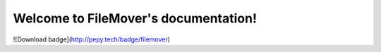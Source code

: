 
.. rst-class:: hide-header

Welcome to FileMover's documentation!
=====================================

![Download badge](http://pepy.tech/badge/filemover)